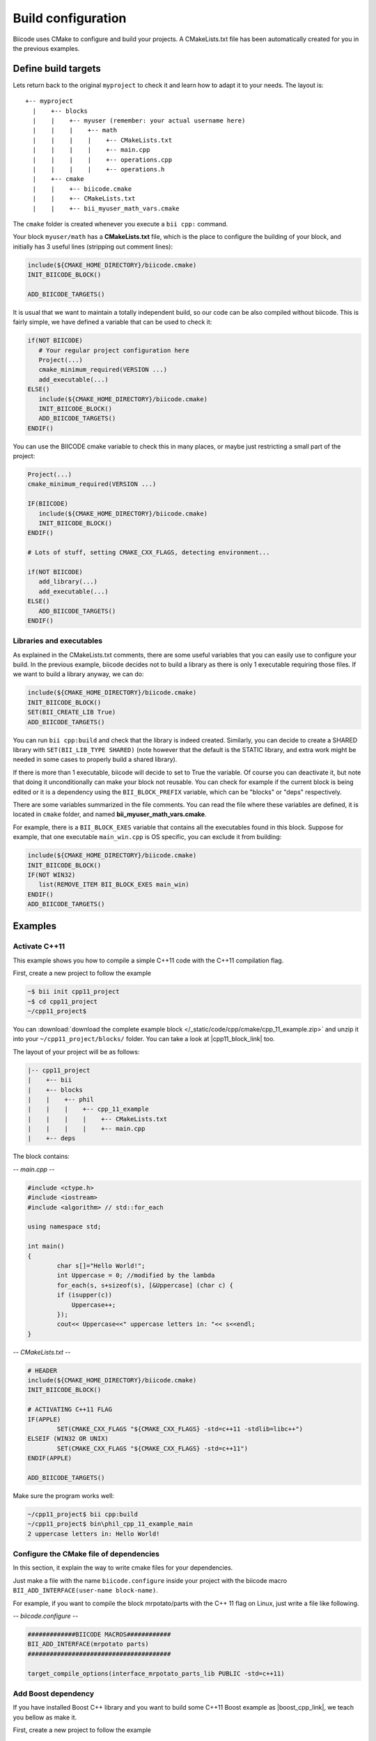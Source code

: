 .. _cpp_building:

===================
Build configuration
===================

Biicode uses CMake to configure and build your projects. A CMakeLists.txt file has been automatically
created for you in the previous examples.

.. _cmake_introduction:

Define build targets
----------------------

Lets return back to the original ``myproject`` to check
it and learn how to adapt it to your needs. The layout is: ::

  +-- myproject
    |    +-- blocks
    |    |    +-- myuser (remember: your actual username here)
    |    |    |    +-- math
    |    |    |    |    +-- CMakeLists.txt
    |    |    |    |    +-- main.cpp
    |    |    |    |    +-- operations.cpp
    |    |    |    |    +-- operations.h
    |    +-- cmake
    |    |    +-- biicode.cmake
    |    |    +-- CMakeLists.txt
    |    |    +-- bii_myuser_math_vars.cmake


The ``cmake`` folder is created whenever you execute a ``bii cpp:`` command.

Your block ``myuser/math`` has a **CMakeLists.txt** file, which is the place to configure the 
building of your block, and initially has 3 useful lines (stripping out comment lines):

.. code-block:: cmake

   include(${CMAKE_HOME_DIRECTORY}/biicode.cmake)
   INIT_BIICODE_BLOCK()
   
   ADD_BIICODE_TARGETS()
   
It is usual that we want to maintain a totally independent build, so our code can be also compiled without biicode.
This is fairly simple, we have defined a variable that can be used to check it:

.. code-block:: cmake

   if(NOT BIICODE)
      # Your regular project configuration here
      Project(...)
      cmake_minimum_required(VERSION ...)
      add_executable(...)
   ELSE()
      include(${CMAKE_HOME_DIRECTORY}/biicode.cmake)
      INIT_BIICODE_BLOCK()    
      ADD_BIICODE_TARGETS()  
   ENDIF() 
   
You can use the BIICODE cmake variable to check this in many places, or maybe just restricting a small
part of the project:

.. code-block:: cmake

   Project(...)
   cmake_minimum_required(VERSION ...)
   
   IF(BIICODE)
      include(${CMAKE_HOME_DIRECTORY}/biicode.cmake)
      INIT_BIICODE_BLOCK()     
   ENDIF() 
   
   # Lots of stuff, setting CMAKE_CXX_FLAGS, detecting environment...
   
   if(NOT BIICODE)
      add_library(...)   
      add_executable(...)
   ELSE() 
      ADD_BIICODE_TARGETS()  
   ENDIF() 


Libraries and executables
^^^^^^^^^^^^^^^^^^^^^^^^^^^^

As explained in the CMakeLists.txt comments, there are some useful variables that you can easily use to configure your build.
In the previous example, biicode decides not to build a library as there is only 1 executable requiring those files. If we want to build
a library anyway, we can do:

.. code-block:: cmake

   include(${CMAKE_HOME_DIRECTORY}/biicode.cmake)
   INIT_BIICODE_BLOCK()
   SET(BII_CREATE_LIB True)   
   ADD_BIICODE_TARGETS()
   
You can run ``bii cpp:build`` and check that the library is indeed created. Similarly,
you can decide to create a SHARED library with ``SET(BII_LIB_TYPE SHARED)`` (note however that
the default is the STATIC library, and extra work might be needed in some cases to properly build
a shared library).

If there is more than 1 executable, biicode will decide to set to True the variable. Of course you
can deactivate it, but note that doing it unconditionally can make your block not reusable. You can
check for example if the current block is being edited or it is a dependency using the ``BII_BLOCK_PREFIX``
variable, which can be "blocks" or "deps" respectively.

There are some variables summarized in the file comments. You can read the file where these 
variables are defined, it is located in ``cmake`` folder, and named **bii_myuser_math_vars.cmake**.

For example, there is a ``BII_BLOCK_EXES`` variable that contains all the executables found in 
this block. Suppose for example, that one executable ``main_win.cpp`` is OS specific, you can exclude it from building:

.. code-block:: cmake

   include(${CMAKE_HOME_DIRECTORY}/biicode.cmake)
   INIT_BIICODE_BLOCK()
   IF(NOT WIN32)
      list(REMOVE_ITEM BII_BLOCK_EXES main_win)
   ENDIF()  
   ADD_BIICODE_TARGETS()



Examples
--------------

Activate C++11
^^^^^^^^^^^^^^^^

This example shows you how to compile a simple C++11 code with the C++11 compilation flag.

First, create a new project to follow the example

.. code-block:: bash

   ~$ bii init cpp11_project
   ~$ cd cpp11_project
   ~/cpp11_project$ 

You can :download:`download the complete example block </_static/code/cpp/cmake/cpp_11_example.zip>` and unzip it into your ``~/cpp11_project/blocks/`` folder. You can take a look at |cpp11_block_link| too.


.. |cpp11_block_link| raw:: html

   <a href="http://www.biicode.com/phil/phil/cpp_11_example/master" target="_blank">this example block in our website</a>


The layout of your project will be as follows:

.. code-block:: text

   |-- cpp11_project
   |    +-- bii
   |    +-- blocks
   |    |    +-- phil
   |    |    |    +-- cpp_11_example
   |    |    |    |    +-- CMakeLists.txt
   |    |    |    |    +-- main.cpp
   |    +-- deps

The block contains:

*-- main.cpp --*

.. code-block:: cpp

	#include <ctype.h>
	#include <iostream>
	#include <algorithm> // std::for_each

	using namespace std;

	int main()
	{
		char s[]="Hello World!";
		int Uppercase = 0; //modified by the lambda
		for_each(s, s+sizeof(s), [&Uppercase] (char c) {
		if (isupper(c))
		    Uppercase++;
		});
		cout<< Uppercase<<" uppercase letters in: "<< s<<endl;
	}

*-- CMakeLists.txt --*


.. code-block:: cmake

	# HEADER
	include(${CMAKE_HOME_DIRECTORY}/biicode.cmake)
	INIT_BIICODE_BLOCK()

	# ACTIVATING C++11 FLAG
	IF(APPLE)
		SET(CMAKE_CXX_FLAGS "${CMAKE_CXX_FLAGS} -std=c++11 -stdlib=libc++")
	ELSEIF (WIN32 OR UNIX)
		SET(CMAKE_CXX_FLAGS "${CMAKE_CXX_FLAGS} -std=c++11")
	ENDIF(APPLE)

	ADD_BIICODE_TARGETS()


Make sure the program works well:

.. code-block:: bash

   ~/cpp11_project$ bii cpp:build
   ~/cpp11_project$ bin\phil_cpp_11_example_main
   2 uppercase letters in: Hello World!




Configure the CMake file of dependencies
^^^^^^^^^^^^^^^^^^^^^^^^^^^^^^^^^^^^^^^^^^

In this section, it explain the way to write cmake files for your dependencies.

Just make a file with the name ``biicode.configure`` inside your project with the biicode macro ``BII_ADD_INTERFACE(user-name block-name)``.

For example, if you want to compile the block mrpotato/parts with the C++ 11 flag on Linux, just write a file like following.
 
*-- biicode.configure --*

.. code-block:: cmake

	#############BIICODE MACROS############
	BII_ADD_INTERFACE(mrpotato parts)
	#######################################

	target_compile_options(interface_mrpotato_parts_lib PUBLIC -std=c++11)




Add Boost dependency
^^^^^^^^^^^^^^^^^^^^^^

If you have installed Boost C++ library and you want to build some C++11 Boost example as |boost_cpp_link|, we teach you bellow as make it.

.. |boost_cpp_link| raw:: html

   <a href="http://www.boost.org/doc/libs/1_55_0/doc/html/boost_asio/example/cpp11/allocation/server.cpp" target="_blank">server.cpp</a>


First, create a new project to follow the example

.. code-block:: bash

   $ bii init boost_project
   $ cd boost_project
   ~/boost_project$ 


Now, :download:`download the complete example block </_static/code/cpp/cmake/boost_example.zip>` and unzip it into your ``~/boost_project/blocks/`` folder. You can take a look at |boost_block_link| too.


.. |boost_block_link| raw:: html

   <a href="http://www.biicode.com/phil/phil/boost_example/master" target="_blank">this example block in our website</a>


The layout of your project will be as follows:

.. code-block:: text

   |-- boost_project
   |    +-- bii
   |    +-- blocks
   |    |    +-- phil
   |    |    |    +-- boost_example
   |    |    |    |    +-- CMakeLists.txt
   |    |    |    |    +-- main.cpp
   |    +-- deps

The CMakeLists.txt contains (main.cpp content is too large to be showed):

*-- CMakeLists.txt --*


.. code-block:: cmake

	include(${CMAKE_HOME_DIRECTORY}/biicode.cmake)
	INIT_BIICODE_BLOCK() 

	#Activating c++11 compilation flag
	IF(APPLE)
		SET(CMAKE_CXX_FLAGS "${CMAKE_CXX_FLAGS} -std=c++11 -stdlib=libc++")
	ELSE () #WIN32 OR UNIX
		SET(CMAKE_CXX_FLAGS "${CMAKE_CXX_FLAGS} -std=c++11")
	ENDIF(APPLE)

	set( Boost_USE_STATIC_LIBS ON )
	# Find Boost package
	find_package(Boost REQUIRED COMPONENTS system)

	# Actually create targets: EXEcutables, STATIC libraries.
	ADD_BIICODE_TARGETS()

	# Linking with Boost libraries and including its include folders
	if(Boost_FOUND)
		INCLUDE_DIRECTORIES(${Boost_INCLUDE_DIRS})
		IF (WIN32)
			TARGET_LINK_LIBRARIES(${BII_main_TARGET} "ws2_32" "wsock32" ${Boost_LIBRARIES})
		ELSEIF(APPLE OR UNIX)
			TARGET_LINK_LIBRARIES(${BII_main_TARGET} ${Boost_LIBRARIES})
		ENDIF(WIN32)
	endif()


Make sure the program works well:

.. code-block:: bash

   ~/boost_project$ bii cpp:build
   ~/boost_project$ bin\phil_boost_example_main
   Usage: server <port>



